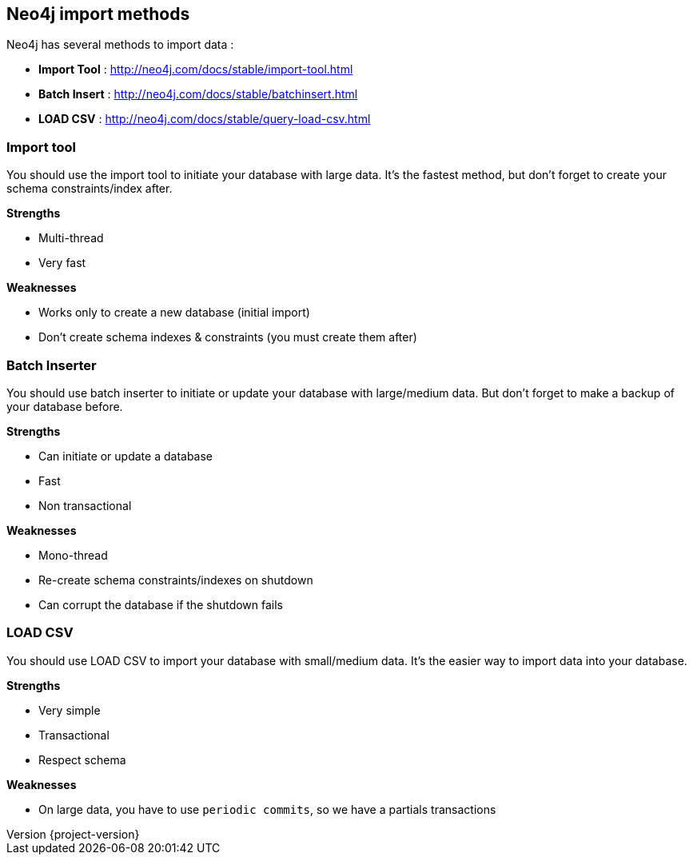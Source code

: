 == Neo4j import methods
:revnumber: {project-version}

Neo4j has several methods to import data :

 * *Import Tool* : http://neo4j.com/docs/stable/import-tool.html
 * *Batch Insert* : http://neo4j.com/docs/stable/batchinsert.html
 * *LOAD CSV* : http://neo4j.com/docs/stable/query-load-csv.html

=== Import tool

You should use the import tool to initiate your database with large data.
It's the fastest method, but don't forget to create your schema constraints/index after.

**Strengths**

* Multi-thread
* Very fast

**Weaknesses**

* Works only to create a new database (initial import)
* Don't create schema indexes & constraints (you must create them after)

=== Batch Inserter

You should use batch inserter to initiate or update your database with large/medium data.
But don't forget to make a backup of your database before.

**Strengths**

* Can initiate or update a database
* Fast
* Non transactional

**Weaknesses**

* Mono-thread
* Re-create schema constraints/indexes on shutdown
* Can corrupt the database if the shutdown fails

=== LOAD CSV

You should use LOAD CSV to import your database with small/medium data.
It's the easier way to import data into your database.

**Strengths**

* Very simple
* Transactional
* Respect schema

**Weaknesses**

* On large data, you have to use `periodic commits`, so we have a partials transactions
